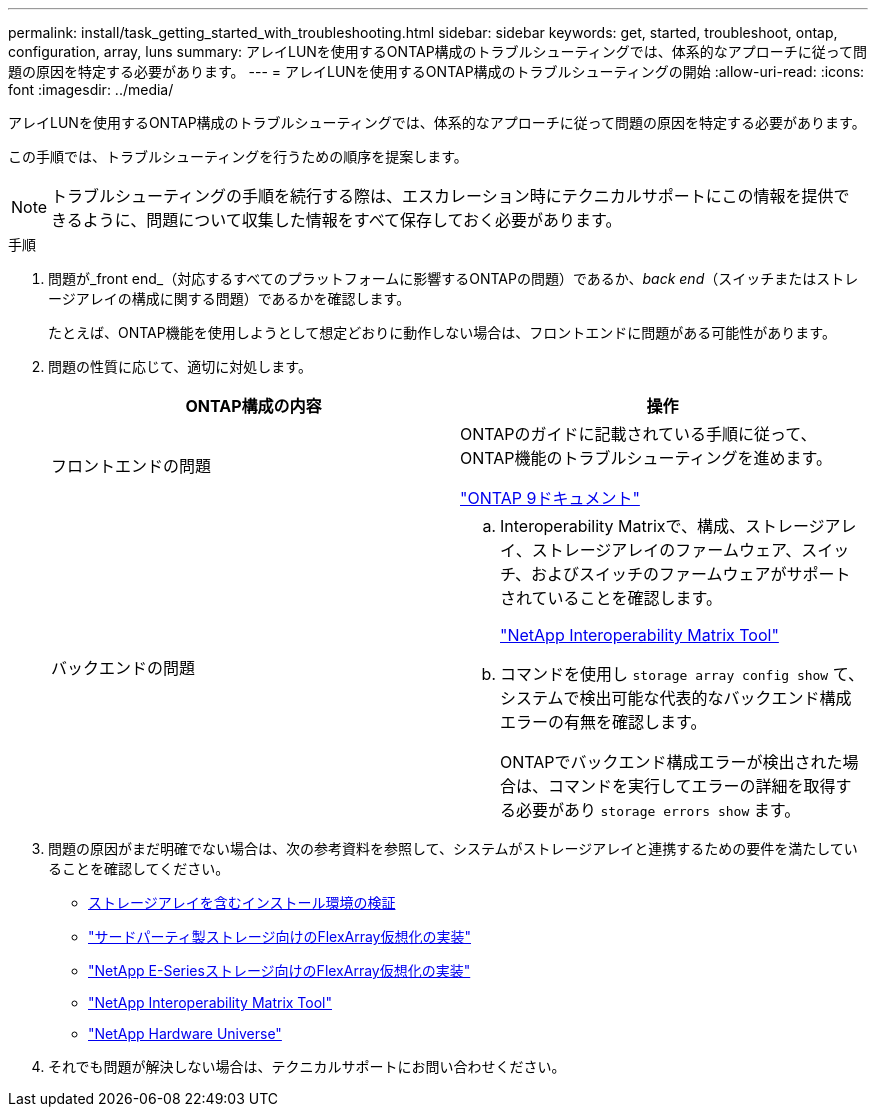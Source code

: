 ---
permalink: install/task_getting_started_with_troubleshooting.html 
sidebar: sidebar 
keywords: get, started, troubleshoot, ontap, configuration, array, luns 
summary: アレイLUNを使用するONTAP構成のトラブルシューティングでは、体系的なアプローチに従って問題の原因を特定する必要があります。 
---
= アレイLUNを使用するONTAP構成のトラブルシューティングの開始
:allow-uri-read: 
:icons: font
:imagesdir: ../media/


[role="lead"]
アレイLUNを使用するONTAP構成のトラブルシューティングでは、体系的なアプローチに従って問題の原因を特定する必要があります。

この手順では、トラブルシューティングを行うための順序を提案します。

[NOTE]
====
トラブルシューティングの手順を続行する際は、エスカレーション時にテクニカルサポートにこの情報を提供できるように、問題について収集した情報をすべて保存しておく必要があります。

====
.手順
. 問題が_front end_（対応するすべてのプラットフォームに影響するONTAPの問題）であるか、_back end_（スイッチまたはストレージアレイの構成に関する問題）であるかを確認します。
+
たとえば、ONTAP機能を使用しようとして想定どおりに動作しない場合は、フロントエンドに問題がある可能性があります。

. 問題の性質に応じて、適切に対処します。
+
|===
| ONTAP構成の内容 | 操作 


 a| 
フロントエンドの問題
 a| 
ONTAPのガイドに記載されている手順に従って、ONTAP機能のトラブルシューティングを進めます。

https://docs.netapp.com/us-en/ontap/index.html["ONTAP 9ドキュメント"^]



 a| 
バックエンドの問題
 a| 
.. Interoperability Matrixで、構成、ストレージアレイ、ストレージアレイのファームウェア、スイッチ、およびスイッチのファームウェアがサポートされていることを確認します。
+
https://mysupport.netapp.com/matrix["NetApp Interoperability Matrix Tool"^]

.. コマンドを使用し `storage array config show` て、システムで検出可能な代表的なバックエンド構成エラーの有無を確認します。
+
ONTAPでバックエンド構成エラーが検出された場合は、コマンドを実行してエラーの詳細を取得する必要があり `storage errors show` ます。



|===
. 問題の原因がまだ明確でない場合は、次の参考資料を参照して、システムがストレージアレイと連携するための要件を満たしていることを確認してください。
+
** xref:concept_verifying_an_installation_with_storage_arrays.adoc[ストレージアレイを含むインストール環境の検証]
** https://docs.netapp.com/us-en/ontap-flexarray/implement-third-party/index.html["サードパーティ製ストレージ向けのFlexArray仮想化の実装"]
** https://docs.netapp.com/us-en/ontap-flexarray/implement-e-series/index.html["NetApp E-Seriesストレージ向けのFlexArray仮想化の実装"]
** https://mysupport.netapp.com/matrix["NetApp Interoperability Matrix Tool"^]
** https://hwu.netapp.com["NetApp Hardware Universe"^]


. それでも問題が解決しない場合は、テクニカルサポートにお問い合わせください。

